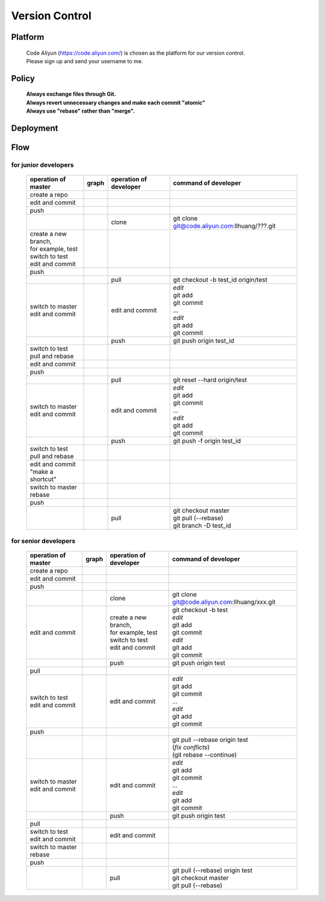 .. -----------------------------------------------------------------------------
   ..
   ..  Filename       : index.rst
   ..  Author         : Huang Leilei
   ..  Status         : draft
   ..  Created        : 2025-02-18
   ..  Description    : version control
   ..
.. -----------------------------------------------------------------------------

Version Control
===============

Platform
--------

   |   Code Aliyun (https://code.aliyun.com/) is chosen as the platform for our version control.
   |   Please sign up and send your username to me.


Policy
------

   |   **Always exchange files through Git.**
   |   **Always revert unnecessary changes and make each commit "atomic"**
   |   **Always use "rebase" rather than "merge".**


Deployment
----------

   .. image:: deployment.png
      :width: 1000


Flow
----

for junior developers
`````````````````````

   .. table::
      :align: left
      :widths: auto

      +---------------------------+-----------------------+-----------------+-----------------------------------------------+
      | operation                 | graph                 | operation       | command                                       |
      | of master                 |                       | of developer    | of developer                                  |
      +===========================+=======================+=================+===============================================+
      | create a repo             | .. image:: flow00.png |                 |                                               |
      |                           |    :width: 320        |                 |                                               |
      +---------------------------+-----------------------+-----------------+-----------------------------------------------+
      | edit and commit           | .. image:: flow01.png |                 |                                               |
      |                           |    :width: 320        |                 |                                               |
      +---------------------------+-----------------------+-----------------+-----------------------------------------------+
      | push                      | .. image:: flow02.png |                 |                                               |
      |                           |    :width: 320        |                 |                                               |
      +---------------------------+-----------------------+-----------------+-----------------------------------------------+
      |                           | .. image:: flow03.png | clone           | git clone git@code.aliyun.com:llhuang/???.git |
      |                           |    :width: 320        |                 |                                               |
      +---------------------------+-----------------------+-----------------+-----------------------------------------------+
      | | create a new branch,    | .. image:: flow04.png |                 |                                               |
      | | for example, test       |    :width: 320        |                 |                                               |
      | | switch to test          |                       |                 |                                               |
      | | edit and commit         |                       |                 |                                               |
      +---------------------------+-----------------------+-----------------+-----------------------------------------------+
      | push                      | .. image:: flow05.png |                 |                                               |
      |                           |    :width: 320        |                 |                                               |
      +---------------------------+-----------------------+-----------------+-----------------------------------------------+
      |                           | .. image:: flow06.png | pull            | git checkout -b test_id origin/test           |
      |                           |    :width: 320        |                 |                                               |
      +---------------------------+-----------------------+-----------------+-----------------------------------------------+
      | | switch to master        | .. image:: flow07.png | edit and commit | | *edit*                                      |
      | | edit and commit         |    :width: 320        |                 | | git add                                     |
      |                           |                       |                 | | git commit                                  |
      |                           |                       |                 | | ...                                         |
      |                           |                       |                 | | *edit*                                      |
      |                           |                       |                 | | git add                                     |
      |                           |                       |                 | | git commit                                  |
      +---------------------------+-----------------------+-----------------+-----------------------------------------------+
      |                           | .. image:: flow08.png | push            | git push origin test_id                       |
      |                           |    :width: 320        |                 |                                               |
      +---------------------------+-----------------------+-----------------+-----------------------------------------------+
      | | switch to test          | .. image:: flow09.png |                 |                                               |
      | | pull and rebase         |    :width: 320        |                 |                                               |
      +---------------------------+-----------------------+-----------------+-----------------------------------------------+
      | edit and commit           | .. image:: flow10.png |                 |                                               |
      |                           |    :width: 320        |                 |                                               |
      +---------------------------+-----------------------+-----------------+-----------------------------------------------+
      | push                      | .. image:: flow11.png |                 |                                               |
      |                           |    :width: 320        |                 |                                               |
      +---------------------------+-----------------------+-----------------+-----------------------------------------------+
      |                           | .. image:: flow12.png | pull            | git reset --hard origin/test                  |
      |                           |    :width: 320        |                 |                                               |
      +---------------------------+-----------------------+-----------------+-----------------------------------------------+
      | | switch to master        | .. image:: flow13.png | edit and commit | | *edit*                                      |
      | | edit and commit         |    :width: 320        |                 | | git add                                     |
      |                           |                       |                 | | git commit                                  |
      |                           |                       |                 | | ...                                         |
      |                           |                       |                 | | *edit*                                      |
      |                           |                       |                 | | git add                                     |
      |                           |                       |                 | | git commit                                  |
      +---------------------------+-----------------------+-----------------+-----------------------------------------------+
      |                           | .. image:: flow14.png | push            | git push -f origin test_id                    |
      |                           |    :width: 320        |                 |                                               |
      +---------------------------+-----------------------+-----------------+-----------------------------------------------+
      | | switch to test          | .. image:: flow15.png |                 |                                               |
      | | pull and rebase         |    :width: 320        |                 |                                               |
      +---------------------------+-----------------------+-----------------+-----------------------------------------------+
      | | edit and commit         | .. image:: flow16.png |                 |                                               |
      | | "make a shortcut"       |    :width: 320        |                 |                                               |
      +---------------------------+-----------------------+-----------------+-----------------------------------------------+
      | | switch to master        | .. image:: flow17.png |                 |                                               |
      | | rebase                  |    :width: 320        |                 |                                               |
      +---------------------------+-----------------------+-----------------+-----------------------------------------------+
      | push                      | .. image:: flow18.png |                 |                                               |
      |                           |    :width: 320        |                 |                                               |
      +---------------------------+-----------------------+-----------------+-----------------------------------------------+
      |                           | .. image:: flow19.png | pull            | | git checkout master                         |
      |                           |    :width: 320        |                 | | git pull (--rebase)                         |
      |                           |                       |                 | | git branch -D test_id                       |
      +---------------------------+-----------------------+-----------------+-----------------------------------------------+

for senior developers
`````````````````````

   .. table::
      :align: left
      :widths: auto

      +---------------------------+-----------------------------+------------------------+-----------------------------------------------+
      | operation                 | graph                       | operation              | command                                       |
      | of master                 |                             | of developer           | of developer                                  |
      +===========================+=============================+========================+===============================================+
      | create a repo             | .. image:: flowSenior00.png |                        |                                               |
      |                           |    :width: 320              |                        |                                               |
      +---------------------------+-----------------------------+------------------------+-----------------------------------------------+
      | edit and commit           | .. image:: flowSenior01.png |                        |                                               |
      |                           |    :width: 320              |                        |                                               |
      +---------------------------+-----------------------------+------------------------+-----------------------------------------------+
      | push                      | .. image:: flowSenior02.png |                        |                                               |
      |                           |    :width: 320              |                        |                                               |
      +---------------------------+-----------------------------+------------------------+-----------------------------------------------+
      |                           | .. image:: flowSenior03.png | clone                  | git clone git@code.aliyun.com:llhuang/xxx.git |
      |                           |    :width: 320              |                        |                                               |
      +---------------------------+-----------------------------+------------------------+-----------------------------------------------+
      | edit and commit           | .. image:: flowSenior04.png | | create a new branch, | | git checkout -b test                        |
      |                           |    :width: 320              | | for example, test    | | *edit*                                      |
      |                           |                             | | switch to test       | | git add                                     |
      |                           |                             | | edit and commit      | | git commit                                  |
      |                           |                             |                        | | *edit*                                      |
      |                           |                             |                        | | git add                                     |
      |                           |                             |                        | | git commit                                  |
      +---------------------------+-----------------------------+------------------------+-----------------------------------------------+
      |                           | .. image:: flowSenior05.png | push                   | git push origin test                          |
      |                           |    :width: 320              |                        |                                               |
      +---------------------------+-----------------------------+------------------------+-----------------------------------------------+
      | pull                      | .. image:: flowSenior06.png |                        |                                               |
      |                           |    :width: 320              |                        |                                               |
      +---------------------------+-----------------------------+------------------------+-----------------------------------------------+
      | | switch to test          | .. image:: flowSenior07.png | edit and commit        | | *edit*                                      |
      | | edit and commit         |    :width: 320              |                        | | git add                                     |
      |                           |                             |                        | | git commit                                  |
      |                           |                             |                        | | ...                                         |
      |                           |                             |                        | | *edit*                                      |
      |                           |                             |                        | | git add                                     |
      |                           |                             |                        | | git commit                                  |
      +---------------------------+-----------------------------+------------------------+-----------------------------------------------+
      | push                      | .. image:: flowSenior08.png |                        |                                               |
      |                           |    :width: 320              |                        |                                               |
      +---------------------------+-----------------------------+------------------------+-----------------------------------------------+
      |                           | .. image:: flowSenior09.png |                        | | git pull --rebase origin test               |
      |                           |    :width: 320              |                        | | (\ *fix conflicts*)                         |
      |                           |                             |                        | | (git rebase \-\-continue)                   |
      +---------------------------+-----------------------------+------------------------+-----------------------------------------------+
      | | switch to master        | .. image:: flowSenior10.png | edit and commit        | | *edit*                                      |
      | | edit and commit         |    :width: 320              |                        | | git add                                     |
      |                           |                             |                        | | git commit                                  |
      |                           |                             |                        | | ...                                         |
      |                           |                             |                        | | *edit*                                      |
      |                           |                             |                        | | git add                                     |
      |                           |                             |                        | | git commit                                  |
      +---------------------------+-----------------------------+------------------------+-----------------------------------------------+
      |                           | .. image:: flowSenior11.png | push                   | git push origin test                          |
      |                           |    :width: 320              |                        |                                               |
      +---------------------------+-----------------------------+------------------------+-----------------------------------------------+
      | pull                      | .. image:: flowSenior12.png |                        |                                               |
      |                           |    :width: 320              |                        |                                               |
      +---------------------------+-----------------------------+------------------------+-----------------------------------------------+
      | | switch to test          | .. image:: flowSenior13.png | edit and commit        |                                               |
      | | edit and commit         |    :width: 320              |                        |                                               |
      +---------------------------+-----------------------------+------------------------+-----------------------------------------------+
      | | switch to master        | .. image:: flowSenior14.png |                        |                                               |
      | | rebase                  |    :width: 320              |                        |                                               |
      +---------------------------+-----------------------------+------------------------+-----------------------------------------------+
      | push                      | .. image:: flowSenior15.png |                        |                                               |
      |                           |    :width: 320              |                        |                                               |
      +---------------------------+-----------------------------+------------------------+-----------------------------------------------+
      |                           | .. image:: flowSenior16.png | pull                   | | git pull (--rebase) origin test             |
      |                           |    :width: 320              |                        | | git checkout master                         |
      |                           |                             |                        | | git pull (--rebase)                         |
      +---------------------------+-----------------------------+------------------------+-----------------------------------------------+
